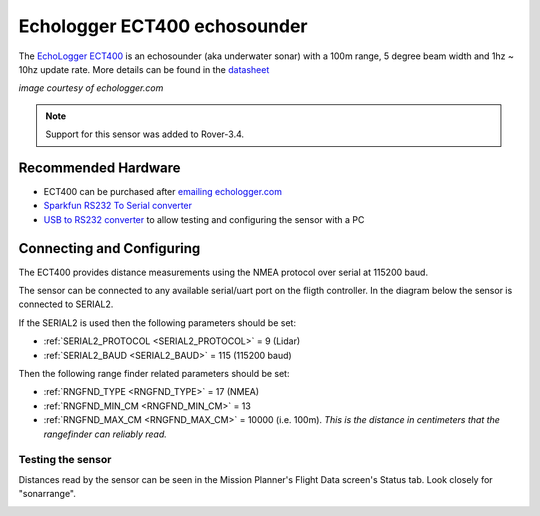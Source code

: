.. _common-echologger-ect400:

=============================
Echologger ECT400 echosounder
=============================

The `EchoLogger ECT400 <http://www.echologger.com/products/9>`__ is an echosounder (aka underwater sonar) with a 100m range, 5 degree beam width and 1hz ~ 10hz update rate.
More details can be found in the `datasheet <http://www.echologger.com/media/main/product/6a5d0079-6a03-469d-b94a-fa0854e4f510.pdf>`__

.. image:: ../../../images/echologger-ect400.png

*image courtesy of echologger.com*

.. note::

   Support for this sensor was added to Rover-3.4.

Recommended Hardware
--------------------

- ECT400 can be purchased after `emailing echologger.com <http://echologger.com/contact>`__
- `Sparkfun RS232 To Serial converter <https://www.sparkfun.com/products/8780>`__
- `USB to RS232 converter <https://www.sparkfun.com/products/11304>`__ to allow testing and configuring the sensor with a PC

Connecting and Configuring
--------------------------

The ECT400 provides distance measurements using the NMEA protocol over serial at 115200 baud.

The sensor can be connected to any available serial/uart port on the fligth controller.  In the diagram below the sensor is connected to SERIAL2.

.. image:: ../../../images/echologger-ect400-pixhawk.png
    :target: ../_images/echologger-ect400-pixhawk.png

If the SERIAL2 is used then the following parameters should be set:

-  :ref:`SERIAL2_PROTOCOL <SERIAL2_PROTOCOL>` = 9 (Lidar)
-  :ref:`SERIAL2_BAUD <SERIAL2_BAUD>` = 115 (115200 baud)

Then the following range finder related parameters should be set:

-  :ref:`RNGFND_TYPE <RNGFND_TYPE>` = 17 (NMEA)
-  :ref:`RNGFND_MIN_CM <RNGFND_MIN_CM>` = 13
-  :ref:`RNGFND_MAX_CM <RNGFND_MAX_CM>` = 10000 (i.e. 100m).  *This is the distance in centimeters that the rangefinder can reliably read.*

Testing the sensor
==================

Distances read by the sensor can be seen in the Mission Planner's Flight
Data screen's Status tab. Look closely for "sonarrange".

.. image:: ../../../images/mp_rangefinder_lidarlite_testing.jpg
    :target: ../_images/mp_rangefinder_lidarlite_testing.jpg

